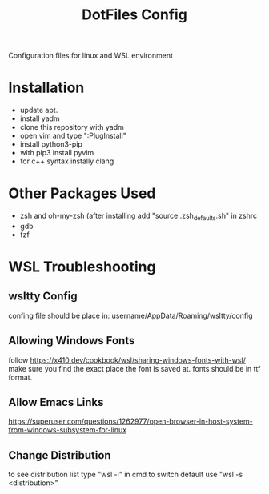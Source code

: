 #+TITLE: DotFiles Config
Configuration files for linux and WSL environment

* Installation
- update apt.
- install yadm
- clone this repository with yadm
- open vim and type ":PlugInstall"
- install python3-pip
- with pip3 install pyvim
- for c++ syntax instally clang
* Other Packages Used
- zsh and oh-my-zsh (after installing add "source .zsh_defaults.sh" in zshrc
- gdb
- fzf
* WSL Troubleshooting
** wsltty Config
confing file should be place in:
username/AppData/Roaming/wsltty/config

** Allowing Windows Fonts
follow
https://x410.dev/cookbook/wsl/sharing-windows-fonts-with-wsl/
make sure you find the exact place the font is saved at.
fonts should be in ttf format.
** Allow Emacs Links
https://superuser.com/questions/1262977/open-browser-in-host-system-from-windows-subsystem-for-linux
** Change Distribution
to see distribution list type "wsl -l" in cmd
to switch default use "wsl -s <distribution>"
